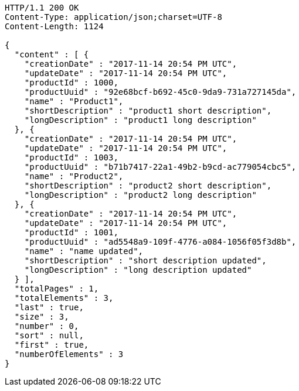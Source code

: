 [source,http,options="nowrap"]
----
HTTP/1.1 200 OK
Content-Type: application/json;charset=UTF-8
Content-Length: 1124

{
  "content" : [ {
    "creationDate" : "2017-11-14 20:54 PM UTC",
    "updateDate" : "2017-11-14 20:54 PM UTC",
    "productId" : 1000,
    "productUuid" : "92e68bcf-b692-45c0-9da9-731a727145da",
    "name" : "Product1",
    "shortDescription" : "product1 short description",
    "longDescription" : "product1 long description"
  }, {
    "creationDate" : "2017-11-14 20:54 PM UTC",
    "updateDate" : "2017-11-14 20:54 PM UTC",
    "productId" : 1003,
    "productUuid" : "b71b7417-22a1-49b2-b9cd-ac779054cbc5",
    "name" : "Product2",
    "shortDescription" : "product2 short description",
    "longDescription" : "product2 long description"
  }, {
    "creationDate" : "2017-11-14 20:54 PM UTC",
    "updateDate" : "2017-11-14 20:54 PM UTC",
    "productId" : 1001,
    "productUuid" : "ad5548a9-109f-4776-a084-1056f05f3d8b",
    "name" : "name updated",
    "shortDescription" : "short description updated",
    "longDescription" : "long description updated"
  } ],
  "totalPages" : 1,
  "totalElements" : 3,
  "last" : true,
  "size" : 3,
  "number" : 0,
  "sort" : null,
  "first" : true,
  "numberOfElements" : 3
}
----